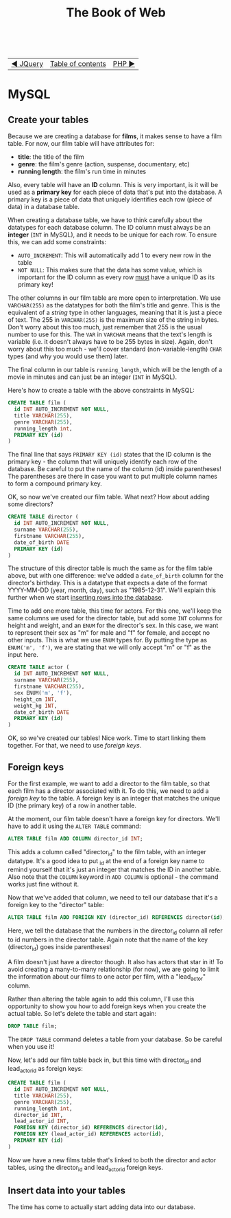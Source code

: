 #+TITLE:The Book of Web
#+HTML:<br>

| [[./#][◀ JQuery]] | [[./index.html][Table of contents]] | [[./php.html][PHP ▶]] |
| <l>      | <c>               |   <r> |

* MySQL

# ** Create a database

# #+BEGIN_SRC sql
# CREATE DATABASE films
# #+END_SRC

** Create your tables

Because we are creating a database for *films*, it makes sense to have a film table. For now, our film table will have attributes for:

- *title*: the title of the film
- *genre*: the film's genre (action, suspense, documentary, etc)
- *running length*: the film's run time in minutes

Also, every table will have an *ID* column. This is very important, is it will be used as a *primary key* for each piece of data that's put into the database. A primary key is a piece of data that uniquely identifies each row (piece of data) in a database table.

When creating a database table, we have to think carefully about the datatypes for each database column. The ID column must always be an *integer* (~INT~ in MySQL), and it needs to be unique for each row. To ensure this, we can add some constraints:

- ~AUTO_INCREMENT~: This will automatically add 1 to every new row in the table
- ~NOT NULL~: This makes sure that the data has some value, which is important for the ID column as every row _must_ have a unique ID as its primary key!

The other columns in our film table are more open to interpretation. We use ~VARCHAR(255)~ as the datatypes for both the film's title and genre. This is the equivalent of a /string/ type in other languages, meaning that it is just a piece of text. The 255 in ~VARCHAR(255)~ is the maximum size of the string in bytes. Don't worry about this too much, just remember that 255 is the usual number to use for this. The ~VAR~ in ~VARCHAR~ means that the text's length is variable (i.e. it doesn't always have to be 255 bytes in size). Again, don't worry about this too much - we'll cover standard (non-variable-length) ~CHAR~ types (and why you would use them) later.

The final column in our table is ~running_length~, which will be the length of a movie in minutes and can just be an integer (~INT~ in MySQL).

Here's how to create a table with the above constraints in MySQL:

#+BEGIN_SRC sql
CREATE TABLE film (
  id INT AUTO_INCREMENT NOT NULL,
  title VARCHAR(255),
  genre VARCHAR(255),
  running_length int,
  PRIMARY KEY (id)
)
#+END_SRC

The final line that says ~PRIMARY KEY (id)~ states that the ID column is the primary key - the column that will uniquely identify each row of the database. Be careful to put the name of the column (id) inside parentheses! The parentheses are there in case you want to put multiple column names to form a compound primary key.

OK, so now we've created our film table. What next? How about adding some directors?

#+BEGIN_SRC sql
CREATE TABLE director (
  id INT AUTO_INCREMENT NOT NULL,
  surname VARCHAR(255),
  firstname VARCHAR(255),
  date_of_birth DATE
  PRIMARY KEY (id)
)
#+END_SRC

The structure of this director table is much the same as for the film table above, but with one difference: we've added a ~date_of_birth~ column for the director's birthday. This is a datatype that expects a date of the format YYYY-MM-DD (year, month, day), such as "1985-12-31". We'll explain this further when we start [[id:insert-data][inserting rows into the database]].

Time to add one more table, this time for actors. For this one, we'll keep the same columns we used for the director table, but add some ~INT~ columns for height and weight, and an ~ENUM~ for the director's sex. In this case, we want to represent their sex as "m" for male and "f" for female, and accept no other inputs. This is what we use ~ENUM~ types for. By putting the type as ~ENUM('m', 'f')~, we are stating that we will only accept "m" or "f" as the input here.

#+BEGIN_SRC sql
CREATE TABLE actor (
  id INT AUTO_INCREMENT NOT NULL,
  surname VARCHAR(255),
  firstname VARCHAR(255),
  sex ENUM('m', 'f'),
  height_cm INT,
  weight_kg INT,
  date_of_birth DATE
  PRIMARY KEY (id)
)
#+END_SRC

OK, so we've created our tables! Nice work. Time to start linking them together. For that, we need to use /foreign keys/.

** Foreign keys

For the first example, we want to add a director to the film table, so that each film has a director associated with it. To do this, we need to add a /foreign key/ to the table. A foreign key is an integer that matches the unique ID (the primary key) of a row in another table.

At the moment, our film table doesn't have a foreign key for directors. We'll have to add it using the ~ALTER TABLE~ command:

#+BEGIN_SRC sql
ALTER TABLE film ADD COLUMN director_id INT;
#+END_SRC

This adds a column called "director_id" to the film table, with an integer datatype. It's a good idea to put _id at the end of a foreign key name to remind yourself that it's just an integer that matches the ID in another table. Also note that the ~COLUMN~ keyword in ~ADD COLUMN~ is optional - the command works just fine without it.

Now that we've added that column, we need to tell our database that it's a foreign key to the "director" table:

#+BEGIN_SRC sql
ALTER TABLE film ADD FOREIGN KEY (director_id) REFERENCES director(id);
#+END_SRC

Here, we tell the database that the numbers in the director_id column all refer to id numbers in the director table. Again note that the name of the key (director_id) goes inside parentheses!

A film doesn't just have a director though. It also has actors that star in it! To avoid creating a many-to-many relationship (for now), we are going to limit the information about our films to one actor per film, with a "lead_actor" column.

Rather than altering the table again to add this column, I'll use this opportunity to show you how to add foreign keys when you create the actual table. So let's delete the table and start again:

#+BEGIN_SRC sql
DROP TABLE film;
#+END_SRC

The ~DROP TABLE~ command deletes a table from your database. So be careful when you use it!

Now, let's add our film table back in, but this time with director_id and lead_actor_id as foreign keys:

#+BEGIN_SRC sql
CREATE TABLE film (
  id INT AUTO_INCREMENT NOT NULL,
  title VARCHAR(255),
  genre VARCHAR(255),
  running_length int,
  director_id INT,
  lead_actor_id INT,
  FOREIGN KEY (director_id) REFERENCES director(id),
  FOREIGN KEY (lead_actor_id) REFERENCES actor(id),
  PRIMARY KEY (id)
)
#+END_SRC

Now we have a new films table that's linked to both the director and actor tables, using the director_id and lead_actor_id foreign keys.

** Insert data into your tables
   :PROPERTIES:
   :CUSTOM_ID: insert-data
   :END:

The time has come to actually start adding data into our database.
